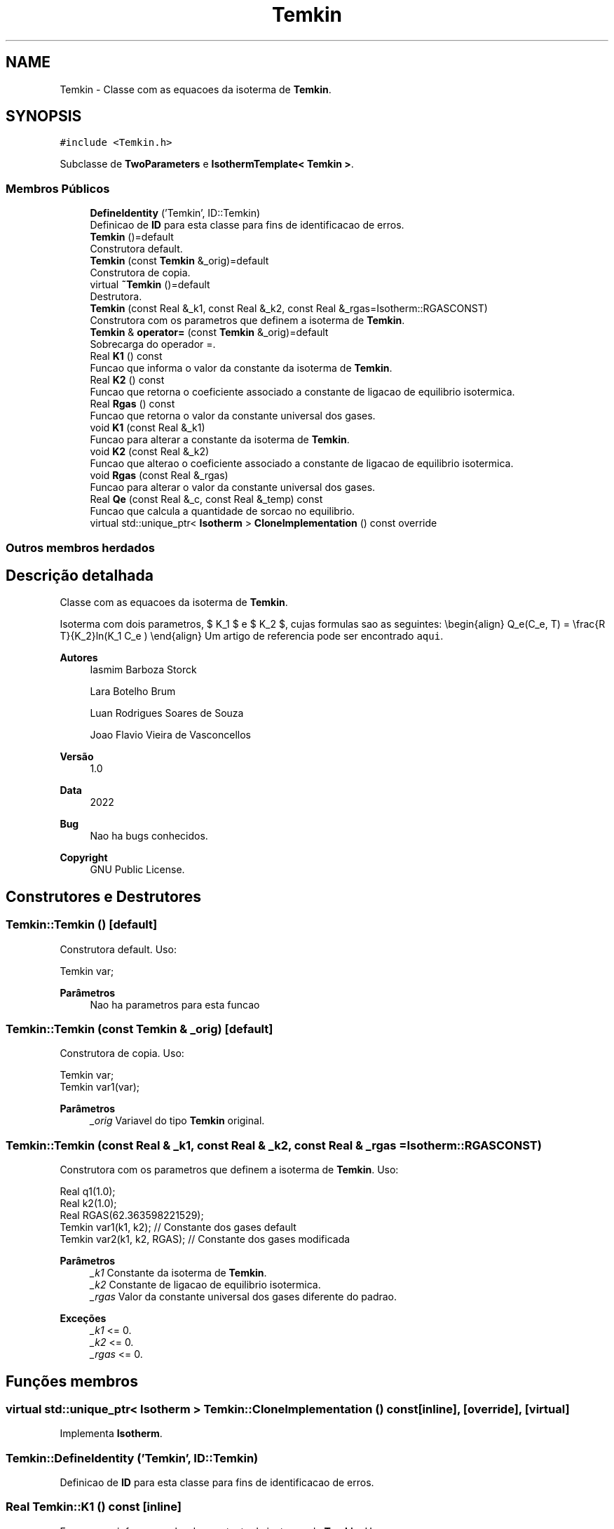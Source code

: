 .TH "Temkin" 3 "Segunda, 3 de Outubro de 2022" "Version 1.0.0" "Isotherm++" \" -*- nroff -*-
.ad l
.nh
.SH NAME
Temkin \- Classe com as equacoes da isoterma de \fBTemkin\fP\&.  

.SH SYNOPSIS
.br
.PP
.PP
\fC#include <Temkin\&.h>\fP
.PP
Subclasse de \fBTwoParameters\fP e \fBIsothermTemplate< Temkin >\fP\&.
.SS "Membros Públicos"

.in +1c
.ti -1c
.RI "\fBDefineIdentity\fP ('Temkin', ID::Temkin)"
.br
.RI "Definicao de \fBID\fP para esta classe para fins de identificacao de erros\&. "
.ti -1c
.RI "\fBTemkin\fP ()=default"
.br
.RI "Construtora default\&. "
.ti -1c
.RI "\fBTemkin\fP (const \fBTemkin\fP &_orig)=default"
.br
.RI "Construtora de copia\&. "
.ti -1c
.RI "virtual \fB~Temkin\fP ()=default"
.br
.RI "Destrutora\&. "
.ti -1c
.RI "\fBTemkin\fP (const Real &_k1, const Real &_k2, const Real &_rgas=Isotherm::RGASCONST)"
.br
.RI "Construtora com os parametros que definem a isoterma de \fBTemkin\fP\&. "
.ti -1c
.RI "\fBTemkin\fP & \fBoperator=\fP (const \fBTemkin\fP &_orig)=default"
.br
.RI "Sobrecarga do operador =\&. "
.ti -1c
.RI "Real \fBK1\fP () const"
.br
.RI "Funcao que informa o valor da constante da isoterma de \fBTemkin\fP\&. "
.ti -1c
.RI "Real \fBK2\fP () const"
.br
.RI "Funcao que retorna o coeficiente associado a constante de ligacao de equilibrio isotermica\&. "
.ti -1c
.RI "Real \fBRgas\fP () const"
.br
.RI "Funcao que retorna o valor da constante universal dos gases\&. "
.ti -1c
.RI "void \fBK1\fP (const Real &_k1)"
.br
.RI "Funcao para alterar a constante da isoterma de \fBTemkin\fP\&. "
.ti -1c
.RI "void \fBK2\fP (const Real &_k2)"
.br
.RI "Funcao que alterao o coeficiente associado a constante de ligacao de equilibrio isotermica\&. "
.ti -1c
.RI "void \fBRgas\fP (const Real &_rgas)"
.br
.RI "Funcao para alterar o valor da constante universal dos gases\&. "
.ti -1c
.RI "Real \fBQe\fP (const Real &_c, const Real &_temp) const"
.br
.RI "Funcao que calcula a quantidade de sorcao no equilibrio\&. "
.ti -1c
.RI "virtual std::unique_ptr< \fBIsotherm\fP > \fBCloneImplementation\fP () const override"
.br
.in -1c
.SS "Outros membros herdados"
.SH "Descrição detalhada"
.PP 
Classe com as equacoes da isoterma de \fBTemkin\fP\&. 

Isoterma com dois parametros, $ K_1 $ e $ K_2 $, cujas formulas sao as seguintes: \\begin{align} Q_e(C_e, T) = \\frac{R T}{K_2}ln(K_1 C_e ) \\end{align} Um artigo de referencia pode ser encontrado \fCaqui\fP\&. 
.PP
\fBAutores\fP
.RS 4
Iasmim Barboza Storck 
.PP
Lara Botelho Brum 
.PP
Luan Rodrigues Soares de Souza 
.PP
Joao Flavio Vieira de Vasconcellos 
.RE
.PP
\fBVersão\fP
.RS 4
1\&.0 
.RE
.PP
\fBData\fP
.RS 4
2022 
.RE
.PP
\fBBug\fP
.RS 4
Nao ha bugs conhecidos\&.
.RE
.PP
.PP
\fBCopyright\fP
.RS 4
GNU Public License\&. 
.RE
.PP

.SH "Construtores e Destrutores"
.PP 
.SS "Temkin::Temkin ()\fC [default]\fP"

.PP
Construtora default\&. Uso: 
.PP
.nf
Temkin  var;

.fi
.PP
 
.PP
\fBParâmetros\fP
.RS 4
\fI \fP Nao ha parametros para esta funcao 
.RE
.PP

.SS "Temkin::Temkin (const \fBTemkin\fP & _orig)\fC [default]\fP"

.PP
Construtora de copia\&. Uso: 
.PP
.nf
Temkin  var;
Temkin  var1(var);

.fi
.PP
 
.PP
\fBParâmetros\fP
.RS 4
\fI_orig\fP Variavel do tipo \fBTemkin\fP original\&. 
.RE
.PP

.SS "Temkin::Temkin (const Real & _k1, const Real & _k2, const Real & _rgas = \fCIsotherm::RGASCONST\fP)"

.PP
Construtora com os parametros que definem a isoterma de \fBTemkin\fP\&. Uso: 
.PP
.nf
Real q1(1\&.0);
Real k2(1\&.0);
Real RGAS(62\&.363598221529);
Temkin  var1(k1, k2);              // Constante dos gases default
Temkin  var2(k1, k2, RGAS);        // Constante dos gases modificada

.fi
.PP
 
.PP
\fBParâmetros\fP
.RS 4
\fI_k1\fP Constante da isoterma de \fBTemkin\fP\&. 
.br
\fI_k2\fP Constante de ligacao de equilibrio isotermica\&. 
.br
\fI_rgas\fP Valor da constante universal dos gases diferente do padrao\&. 
.RE
.PP
\fBExceções\fP
.RS 4
\fI_k1\fP <= 0\&. 
.br
\fI_k2\fP <= 0\&. 
.br
\fI_rgas\fP <= 0\&. 
.RE
.PP

.SH "Funções membros"
.PP 
.SS "virtual std::unique_ptr< \fBIsotherm\fP > Temkin::CloneImplementation () const\fC [inline]\fP, \fC [override]\fP, \fC [virtual]\fP"

.PP
Implementa \fBIsotherm\fP\&.
.SS "Temkin::DefineIdentity ('Temkin', ID::Temkin)"

.PP
Definicao de \fBID\fP para esta classe para fins de identificacao de erros\&. 
.SS "Real Temkin::K1 () const\fC [inline]\fP"

.PP
Funcao que informa o valor da constante da isoterma de \fBTemkin\fP\&. Uso: 
.PP
.nf
Temkin  var1(k1, k2);
Real _k1 = var1\&.K1();

.fi
.PP
 
.PP
\fBParâmetros\fP
.RS 4
\fI \fP Nao ha parametros\&. 
.RE
.PP
\fBRetorna\fP
.RS 4
Valor da constante da isoterma de \fBTemkin\fP\&. 
.RE
.PP

.SS "void Temkin::K1 (const Real & _k1)\fC [inline]\fP"

.PP
Funcao para alterar a constante da isoterma de \fBTemkin\fP\&. Uso: 
.PP
.nf
Temkin  var1(k1, k2);
Real _k1(3\&.0);
var1\&.K1(_k1);

.fi
.PP
 
.PP
\fBParâmetros\fP
.RS 4
\fI_k1\fP Novo valor da constante da isoterma de \fBTemkin\fP\&. 
.RE
.PP
\fBExceções\fP
.RS 4
\fI_k1\fP <= 0\&. 
.RE
.PP

.SS "Real Temkin::K2 () const\fC [inline]\fP"

.PP
Funcao que retorna o coeficiente associado a constante de ligacao de equilibrio isotermica\&. Uso: 
.PP
.nf
Temkin  var1(k1, k2);
Real _k2 = var1\&.K2();

.fi
.PP
 
.PP
\fBParâmetros\fP
.RS 4
\fI \fP Nao ha parametros\&. 
.RE
.PP
\fBRetorna\fP
.RS 4
Valor do coeficiente associado a constante de ligacao de equilibrio isotermica\&. 
.RE
.PP

.SS "void Temkin::K2 (const Real & _k2)\fC [inline]\fP"

.PP
Funcao que alterao o coeficiente associado a constante de ligacao de equilibrio isotermica\&. Uso: 
.PP
.nf
Temkin  var1(k1, k2);
Real _k2(2\&.0);
var1\&.K2(_k2);

.fi
.PP
 
.PP
\fBParâmetros\fP
.RS 4
\fI_k2\fP Novo valor do coeficiente associado a constante de ligacao de equilibrio isotermica\&. 
.RE
.PP
\fBExceções\fP
.RS 4
\fI_k2\fP <= 0\&. 
.RE
.PP

.SS "\fBTemkin\fP & Temkin::operator= (const \fBTemkin\fP & _orig)\fC [default]\fP"

.PP
Sobrecarga do operador =\&. Uso: 
.PP
.nf
Temkin  var1(k1, k2);
Temkin  var2 = var1;

.fi
.PP
 
.PP
\fBParâmetros\fP
.RS 4
\fI_orig\fP Variavel do tipo \fBTemkin\fP original\&. 
.RE
.PP
\fBRetorna\fP
.RS 4
Copia de _orig\&. 
.RE
.PP

.SS "Real Temkin::Qe (const Real & _c, const Real & _temp) const\fC [virtual]\fP"

.PP
Funcao que calcula a quantidade de sorcao no equilibrio\&. Uso: 
.PP
.nf
Temkin  var1(q1, k2);
Real ce(1);
Real qe = var1\&.Qe(ce);

.fi
.PP
 
.PP
\fBParâmetros\fP
.RS 4
\fI_c\fP Concentracao do soluto\&. 
.br
\fI_temp\fP Temperatura em K\&. 
.RE
.PP
\fBRetorna\fP
.RS 4
Valor da quantidade de sorcao no equilibrio\&. 
.RE
.PP
\fBExceções\fP
.RS 4
\fI_c\fP k1 < 1\&. 
.RE
.PP

.PP
Implementa \fBIsotherm\fP\&.
.SS "Real Temkin::Rgas () const\fC [inline]\fP"

.PP
Funcao que retorna o valor da constante universal dos gases\&. Uso: 
.PP
.nf
Temkin  var1(k1, k2);
Real rg = var1\&.Rgas();

.fi
.PP
 
.PP
\fBParâmetros\fP
.RS 4
\fI \fP Nao ha parametros\&. 
.RE
.PP
\fBRetorna\fP
.RS 4
Valor da constante universal dos gases\&. 
.RE
.PP

.SS "void Temkin::Rgas (const Real & _rgas)\fC [inline]\fP"

.PP
Funcao para alterar o valor da constante universal dos gases\&. Uso: 
.PP
.nf
Temkin  var1(k1, k2);
Real rgas(62\&.363598221529);
var1\&.Rgas(rgas);

.fi
.PP
 
.PP
\fBParâmetros\fP
.RS 4
\fI_rgas\fP Novo valor da constante universal dos gases\&. 
.RE
.PP
\fBExceções\fP
.RS 4
\fI_rgas\fP <= 0\&. 
.RE
.PP


.SH "Autor"
.PP 
Gerado automaticamente por Doxygen para Isotherm++ a partir do código-fonte\&.
